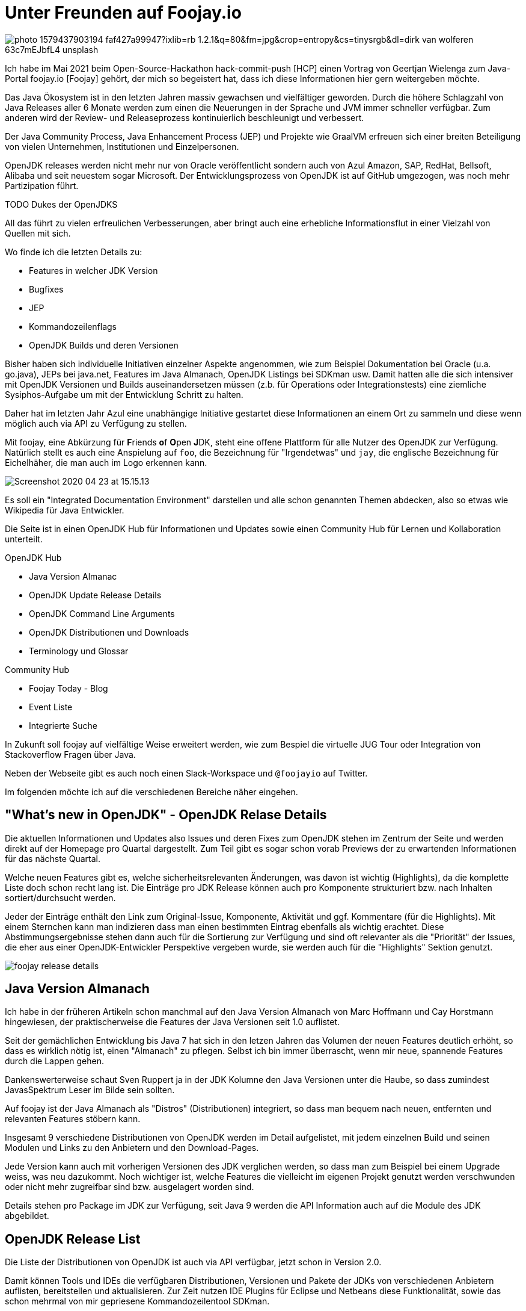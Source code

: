 = Unter Freunden auf Foojay.io 

//:img: ../../img
:img: https://github.com/jexp/blog/raw/gh-pages/img/

image::https://images.unsplash.com/photo-1579437903194-faf427a99947?ixlib=rb-1.2.1&q=80&fm=jpg&crop=entropy&cs=tinysrgb&dl=dirk-van-wolferen-63c7mEJbfL4-unsplash.jpg[]

Ich habe im Mai 2021 beim Open-Source-Hackathon hack-commit-push [HCP] einen Vortrag von Geertjan Wielenga zum Java-Portal foojay.io [Foojay] gehört, der mich so begeistert hat, dass ich diese Informationen hier gern weitergeben möchte.

Das Java Ökosystem ist in den letzten Jahren massiv gewachsen und vielfältiger geworden.
Durch die höhere Schlagzahl von Java Releases aller 6 Monate werden zum einen die Neuerungen in der Sprache und JVM immer schneller verfügbar. 
Zum anderen wird der Review- und Releaseprozess kontinuierlich beschleunigt und verbessert.

Der Java Community Process, Java Enhancement Process (JEP) und Projekte wie GraalVM erfreuen sich einer breiten Beteiligung von vielen Unternehmen, Institutionen und Einzelpersonen.

OpenJDK releases werden nicht mehr nur von Oracle veröffentlicht sondern auch von Azul Amazon, SAP, RedHat, Bellsoft, Alibaba und seit neuestem sogar Microsoft.
Der Entwicklungsprozess von OpenJDK ist auf GitHub umgezogen, was noch mehr Partizipation führt.

TODO Dukes der OpenJDKS

All das führt zu vielen erfreulichen Verbesserungen, aber bringt auch eine erhebliche Informationsflut in einer Vielzahl von Quellen mit sich.

Wo finde ich die letzten Details zu:

* Features in welcher JDK Version
* Bugfixes
* JEP
* Kommandozeilenflags
* OpenJDK Builds und deren Versionen

Bisher haben sich individuelle Initiativen einzelner Aspekte angenommen, wie zum Beispiel Dokumentation bei Oracle (u.a. go.java), JEPs bei java.net, Features im Java Almanach, OpenJDK Listings bei SDKman usw.
Damit hatten alle die sich intensiver mit OpenJDK Versionen und Builds auseinandersetzen müssen (z.b. für Operations oder Integrationstests) eine ziemliche Sysiphos-Aufgabe um mit der Entwicklung Schritt zu halten.

Daher hat im letzten Jahr Azul eine unabhängige Initiative gestartet diese Informationen an einem Ort zu sammeln und diese wenn möglich auch via API zu Verfügung zu stellen.

Mit foojay, eine Abkürzung für **F**riends **o**f **O**pen **J**DK, steht eine offene Plattform für alle Nutzer des OpenJDK zur Verfügung.
Natürlich stellt es auch eine Anspielung auf `foo`, die Bezeichnung für "Irgendetwas" und `jay`, die englische Bezeichnung für Eichelhäher, die man auch im Logo erkennen kann.

image::https://www.azul.com/wp-content/uploads/2020/04/Screenshot-2020-04-23-at-15.15.13.jpg[]

Es soll ein "Integrated Documentation Environment" darstellen und alle schon genannten Themen abdecken, also so etwas wie Wikipedia für Java Entwickler.
// curated

Die Seite ist in einen OpenJDK Hub für Informationen und Updates sowie einen Community Hub für Lernen und Kollaboration unterteilt.

OpenJDK Hub

* Java Version Almanac
* OpenJDK Update Release Details
* OpenJDK Command Line Arguments
* OpenJDK Distributionen und Downloads
* Terminology und Glossar

Community Hub

* Foojay Today - Blog
* Event Liste
* Integrierte Suche


In Zukunft soll foojay  auf vielfältige Weise erweitert werden, wie zum Bespiel die virtuelle JUG Tour oder Integration von Stackoverflow Fragen über Java.

Neben der Webseite gibt es auch noch einen Slack-Workspace und `@foojayio` auf Twitter.

Im folgenden möchte ich auf die verschiedenen Bereiche näher eingehen.

== "What's new in OpenJDK" - OpenJDK Relase Details

Die aktuellen Informationen und Updates also Issues und deren Fixes zum OpenJDK stehen im Zentrum der Seite und werden direkt auf der Homepage pro Quartal dargestellt.
Zum Teil gibt es sogar schon vorab Previews der zu erwartenden Informationen für das nächste Quartal.

Welche neuen Features gibt es, welche sicherheitsrelevanten Änderungen, was davon ist wichtig (Highlights), da die komplette Liste doch schon recht lang ist.
Die Einträge pro JDK Release können auch pro Komponente strukturiert bzw. nach Inhalten sortiert/durchsucht werden.

Jeder der Einträge enthält den Link zum Original-Issue, Komponente, Aktivität und ggf. Kommentare (für die Highlights).
Mit einem Sternchen kann man indizieren dass man einen bestimmten Eintrag ebenfalls als wichtig erachtet. 
Diese Abstimmungsergebnisse stehen dann auch für die Sortierung zur Verfügung und sind oft relevanter als die "Priorität" der Issues, die eher aus einer OpenJDK-Entwickler Perspektive vergeben wurde, sie werden auch für die "Highlights" Sektion genutzt.

image::{img}/foojay-release-details.png[]

== Java Version Almanach

Ich habe in der früheren Artikeln schon manchmal auf den Java Version Almanach von Marc Hoffmann und Cay Horstmann hingewiesen, der praktischerweise die Features der Java Versionen seit 1.0 auflistet.

Seit der gemächlichen Entwicklung bis Java 7 hat sich in den letzen Jahren das Volumen der neuen Features deutlich erhöht, so dass es wirklich nötig ist, einen "Almanach" zu pflegen.
Selbst ich bin immer überrascht, wenn mir neue, spannende Features durch die Lappen gehen.

Dankenswerterweise schaut Sven Ruppert ja in der JDK Kolumne den Java Versionen unter die Haube, so dass zumindest JavasSpektrum Leser im Bilde sein sollten.

Auf foojay ist der Java Almanach als "Distros" (Distributionen) integriert, so dass man bequem nach neuen, entfernten und relevanten Features stöbern kann.

Insgesamt 9 verschiedene Distributionen von OpenJDK werden im Detail aufgelistet, mit jedem einzelnen Build und seinen Modulen und Links zu den Anbietern und den Download-Pages.

Jede Version kann auch mit vorherigen Versionen des JDK verglichen werden, so dass man zum Beispiel bei einem Upgrade weiss, was neu dazukommt.
Noch wichtiger ist, welche Features die vielleicht im eigenen Projekt genutzt werden verschwunden oder nicht mehr zugreifbar sind bzw. ausgelagert worden sind.

Details stehen pro Package im JDK zur Verfügung, seit Java 9 werden die API Information auch auf die Module des JDK abgebildet.

== OpenJDK Release List

Die Liste der Distributionen von OpenJDK ist auch via API verfügbar, jetzt schon in Version 2.0.

Damit können Tools und IDEs die verfügbaren Distributionen, Versionen und Pakete der JDKs von verschiedenen Anbietern auflisten, bereitstellen und aktualisieren.
Zur Zeit nutzen IDE Plugins für Eclipse und Netbeans diese Funktionalität, sowie das schon mehrmal von mir gepriesene Kommandozeilentool SDKman.

Man findet die (interaktive) [API] Dokumentation und das API Projekt auf Github [API-Repo] als `discoapi`.

Die API bietet unter `https://api.foojay.io/disco/v2.0/` folgende Endpunkte an:

* distributions
* packages/{jdks|jres|id}
* major_versions
* ephemeral_ids (für Downloads)

Wir können es auch direkt ausprobieren, zum Beispiel in der Swagger Dokumentation oder mittels curl und jq.

.Distributionen, Versionen und Downloadlinks mittels API
[source,shell]
----
curl https://api.foojay.io/disco/v2.0/distributions |\
  jq -r '.result[] | [.name,.versions[0]]|@csv'

"Zulu","17-ea.24"
"Trava","11.0.10+b6"
"Temurin",
"SAP Machine","17-ea.25"
"Red Hat","15.0.2"
"Oracle OpenJDK","17-ea.24"
"Oracle","16.0.1"
"OpenLogic","11.0.11+b9"
"OJDKBuild","15.0.2"
"Microsoft OpenJDK","16.0.1"
"Mandrel","21.1"
"Liberica Native","21.1"
"Liberica","16.0.1+b9"
"Graal VM CE 8","21.1"
"Graal VM CE 16","21.1"
"Graal VM CE 11","21.1"
"Dragonwell","11.0.10"
"Corretto","16.0.1+b9"
"AOJ OpenJ9","17-ea"
"AOJ","17-ea"
----

Oder die Details für ein einzelnes Paket wie hier Azul Zulu Java 16, inklusive dem Download-Namen des Pakets.

[source,json]
----
curl https://api.foojay.io/disco/v2.0/packages/43afdc6785055999f3104208d4b9d703 | jq .
{
  "result": [
    {
      "id": "43afdc6785055999f3104208d4b9d703",
      "archive_type": "tar.gz",
      "distribution": "zulu",
      "major_version": 16,
      "java_version": "16.0.1",
      "distribution_version": "16.30.15",
      "latest_build_available": true,
      "release_status": "ga",
      "term_of_support": "sts",
      "operating_system": "linux",
      "lib_c_type": "musl",
      "architecture": "x64",
      "package_type": "jdk",
      "javafx_bundled": false,
      "directly_downloadable": true,
      "filename": "zulu16.30.15-ca-jdk16.0.1-linux_musl_x64.tar.gz",
      "ephemeral_id": "a518226a4bf6fa0250cd8ba0f06545bb2ff6ad5c",
      "links": {
        "pkg_info_uri": "https://api.foojay.io/disco/v2.0/ephemeral_ids/7daadc6ac1e91e3870f0141fa703ae3ddaaaa35d"
      },
      "free_use_in_production": true,
      "feature": []
    }
  ],
  "message": ""
}
----

.Download Informationen
[source,json]
----
curl https://api.foojay.io/disco/v2.0/ephemeral_ids/7daadc6ac1e91e3870f0141fa703ae3ddaaaa35d
{
  "result":[
    {
    "filename":"zulu16.30.15-ca-jdk16.0.1-linux_musl_x64.tar.gz",
    "direct_download_uri":"https://cdn.azul.com/zulu/bin/zulu16.30.15-ca-jdk16.0.1-linux_musl_x64.tar.gz",
    "download_site_uri":"",
    "signature_uri":""
  }
    ],
  "message":""
}
----

////
== OpenJDK Release Details

* significance of issues that have been fixed
* details and additional information (comments)

Während die Informationen über OpenJDK Bugfixes, Security Fixes und Verbesserungen den Maintainern regelmäßig (quartalsweise) zur Verfügung gestellt werden, ist es schwieriger für reguläre Nutzer von Java auf dem Laufenden zu bleiben.

Daher ist auf foojay in der "Release Details" Sektion ein stets aktueller Stand der Situation verfügbar.

On a specific Tuesday in January, April, July and October, a set of updates are published covering security-related issues as well as bug fixes and even minor enhancements.  Regular updates have been a long-standing tradition for Java. 

Changes and bug fixes are most often initiated in the upstream, still-in-development or major OpenJDK versions, and then backported through a community effort to the already released OpenJDK versions which most of the world uses in production. In addition, security updates are confidentially coordinated through the OpenJDK Vulnerability Group, such that vulnerabilities, CVEs, and source code for sensitive fixes can all be revealed simultaneously on the coordinated update date across all maintained versions. The specific update projects, for example, OpenJDK 7u, 8u, 11u and 13u, regularly update in this manner.
////

== OpenJDK Kommandozeilenargumente

Wer schon einmal korrekte JVM-Argumenten für Garbage Kollektoren, Native Memory Limits oder JIT für eine spezifische JDK Version benötigte, weiss dass das eine ziemlich lange Suche nach sich ziehen kann.

Die ausführliche, nach diversen Optionen filterbare und gut erklärte Tabellen von Kommandozeilenargumenten machen das jetzt zu einem Kinderspiel.

Dankenswerterweise hat Chris Newland auf chriswhocodes.com seit Jahren diese Informationen gepflegt und sie jetzt für foojay zur Verfügung gestellt.

Die Liste reicht bis Java 6 zurück und kann nach folgenden Aspekten durchsucht und gefiltert werden.

* JDK Version
* Komponente
** Runtime
** Security
** Network
** Compiler
** Garbage Collection
** Scripting
** Concurrence uvm.
* CPU Architektur
* Beschreibung

image::{img}/foojay-commandline.png[]

Für jede JDK Version wird herausgestellt, welche Argumente neu dazugekommen und welche deprecated oder entfernt wurden.

== Foojay Today Blog

In der Community Sektion bietet "Foojay Today" Autoren aus dem Java Ökosystem die Möglichkeit Artikel im Blog zu veröffentlichen.
Dabei Qualität statt Quantität angesagt, es werden maximal 2 Artikel pro Tag publiziert.
Da die täglichen Blog Artikel von der ganzen Java Community kommen sind sie sehr vielfältig zu den verschiedensten Themen.
Von Internas wie JVM-Bytecode und JDK Flight Recorder bis zu Themen wie JavaFX, Raspberry PI, Spring Boot und auch Interviews, Use-Cases und Buchreviews sind zu finden, die meisten davon auch als Kategorien.
Ein interessanter aktueller Artikel ist "Java Predictions for 2021" [Predictions2021] von einer Reihe informierter Insider.

Man kann sich für das Blog bzw. Themen auch RSS Feeds abbonieren, einfach and die URL ein `rss` anhängen, zum Beispiel `https://foojay.io/today/rss`

Ich werde in Zukunft auch versuchen einige meiner Artikel dort zu veröffentlichen.

In diesem Teil der Webseite gibt es auch einen Event Kalender in dem für Java Entwicklerinnen relevante Konferenzen finden kann, auch die OOP war gelistet.

== Fazit

Auch wenn die Informationen auf Foojay an anderen Orten verfügbar sind, ist es schon sehr praktisch alles gesammelt an einer Stelle zu finden und durchsuchen zu können.
Besonders nützlich finde ich die Kommandozeilenargumente und dass die OpenJDK Build Liste als API verfügbar ist.

Es ist definitiv zu empfehlen, foojay.io einen Besuch abzustatten, und sich ein eigenes Bild zu machen.
Ich wünsche und hoffe dass die Seite erfolgreich bleibt und noch viele Jahre betrieben wird.
Einige Kinderkrankheiten hat die Seite aber noch, zum einen die langen Ladezeiten und zum anderen einige Interaktionsbugs in verschiedenen Bereichen.

== Referenzen

* [HCP] https://hack-commit-pu.sh
* [Foojay] https://foojay.io/about/
* [Video] Video Foojay Vortrag: https://www.youtube.com/watch?v=Qcb6Ci2bWSM
* [Ankündigung] https://www.azul.com/blog/foojay-a-place-for-friends-of-openjdk/
// * https://marxsoftware.blogspot.com/2020/09/foojay-place-for-friends-of-openjdk.html
* [Predictions2021] https://foojay.io/today/java-predictions-for-2021/
* [API-Repo] https://github.com/foojay2020/discoapi
* [API] https://api.foojay.io/swagger-ui